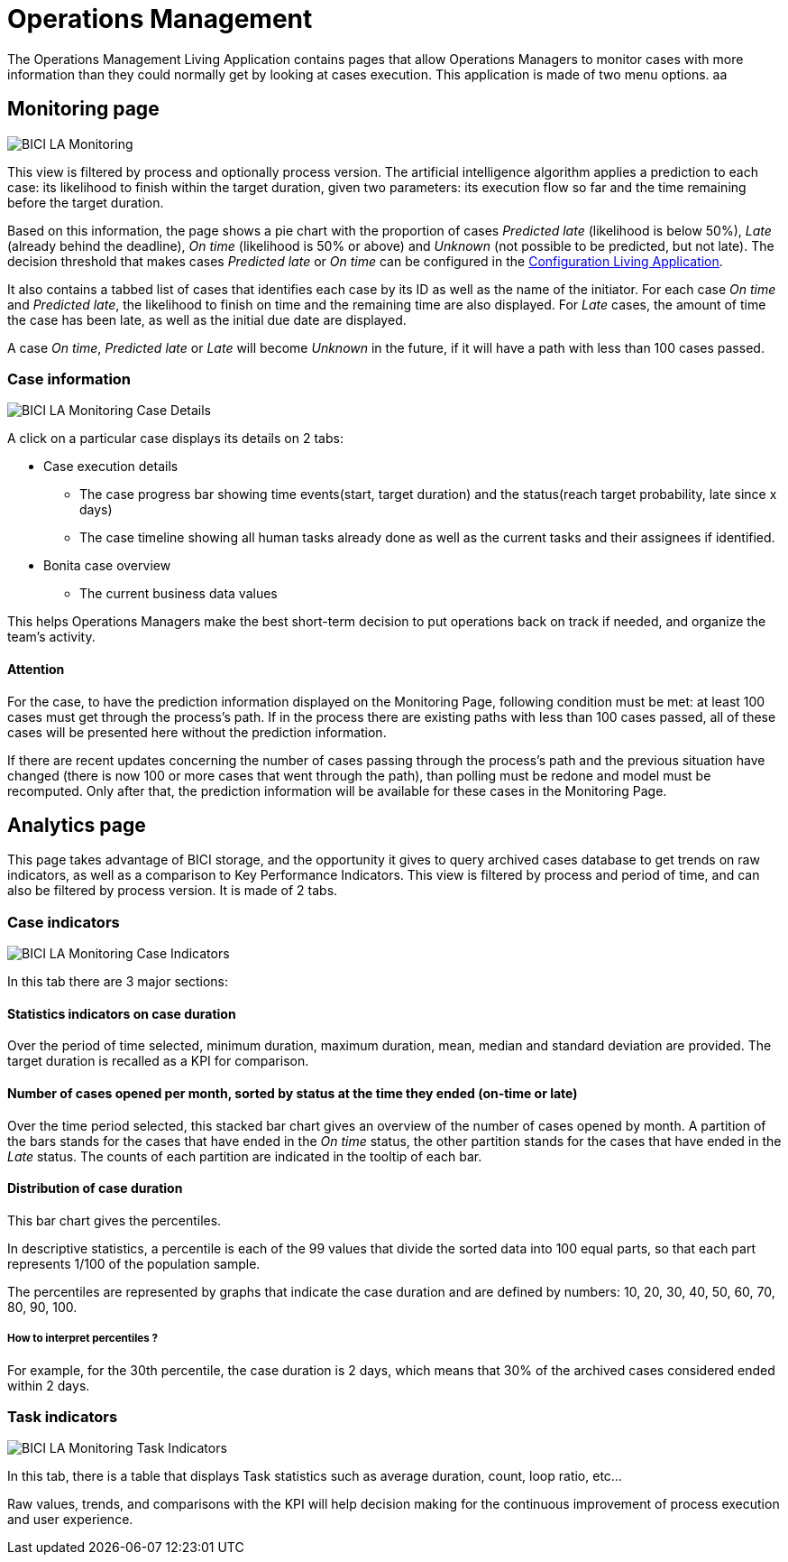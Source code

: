 = Operations Management
:description: A description of the Operations Management application values.

The Operations Management Living Application contains pages that allow Operations Managers to monitor cases with more information than they could normally get by looking at cases execution.
This application is made of two menu options. aa

== Monitoring page

image::la/monitoring_home_on_time.png[BICI LA Monitoring]

This view is filtered by process and optionally process version.
The artificial intelligence algorithm applies a prediction to each case: its likelihood to finish within the target duration, given two parameters: its execution flow so far and the time remaining before the target duration.

Based on this information, the page shows a pie chart with the proportion of cases _Predicted late_ (likelihood is below 50%), _Late_ (already behind the deadline), _On time_ (likelihood is 50% or above) and _Unknown_ (not possible to be predicted, but not late).
The decision threshold that makes cases _Predicted late_ or _On time_ can be configured in the xref:configure.adoc[Configuration Living Application].

It also contains a tabbed list of cases that identifies each case by its ID as well as the name of the initiator.
For each case _On time_ and _Predicted late_, the likelihood to finish on time and the remaining time are also displayed.
For _Late_ cases, the amount of time the case has been late, as well as the initial due date are displayed.

A case _On time_, _Predicted late_ or _Late_ will become _Unknown_ in the future, if it will have a path with less than 100 cases passed.

=== Case information

image::la/monitoring_case_execution_details.png[BICI LA Monitoring Case Details]

A click on a particular case displays its details on 2 tabs:

* Case execution details
 ** The case progress bar showing time events(start, target duration) and the status(reach target probability, late since x days)
 ** The case timeline showing all human tasks already done as well as the current tasks and their assignees if identified.
* Bonita case overview
 ** The current business data values

This helps Operations Managers make the best short-term decision to put operations back on track if needed, and organize the team's activity.

==== Attention

For the case, to have the prediction information displayed on the Monitoring Page, following condition must be met: at least 100 cases must get through the process's path.
If in the process there are existing paths with less than 100 cases passed, all of these cases will be presented here without the prediction information.

If there are recent updates concerning the number of cases passing through the process's path and the previous situation have changed (there is now 100 or more cases that went through the path), than polling must be redone and model must be recomputed.
Only after that, the prediction information will be available for these cases in the Monitoring Page.

== Analytics page

This page takes advantage of BICI storage, and the opportunity it gives to query archived cases database to get trends on raw indicators, as well as a comparison to Key Performance Indicators.
This view is filtered by process and period of time, and can also be filtered by process version.
It is made of 2 tabs.

=== Case indicators

image::la/monitoring_analytics_case_indicators.png[BICI LA Monitoring Case Indicators]

In this tab there are 3 major sections:

==== Statistics indicators on case duration

Over the period of time selected, minimum duration, maximum duration, mean, median and standard deviation are provided.
The target duration is recalled as a KPI for comparison.

==== Number of cases opened per month, sorted by status at the time they ended (on-time or late)

Over the time period selected, this stacked bar chart gives an overview of the number of cases opened by month.
A partition of the bars stands for the cases that have ended in the _On time_ status, the other partition stands for the cases that have ended in the _Late_ status. The counts of each partition are indicated in the tooltip of each bar.

==== Distribution of case duration

This bar chart gives the percentiles.

In descriptive statistics, a percentile is each of the 99 values that divide the sorted data into 100 equal parts, so that each part represents 1/100 of the population sample.

The percentiles are represented by graphs that indicate the case duration and are defined by numbers: 10, 20, 30, 40, 50, 60, 70, 80, 90, 100.

===== How to interpret percentiles ?

For example, for the 30th percentile, the case duration is 2 days, which means that 30% of the archived cases considered ended within 2 days.

=== Task indicators

image::la/monitoring_analytics_task_indicators.png[BICI LA Monitoring Task Indicators]

In this tab, there is a table that displays Task statistics such as average duration, count, loop ratio, etc...

Raw values, trends, and comparisons with the KPI will help decision making for the continuous improvement of process execution and user experience.
